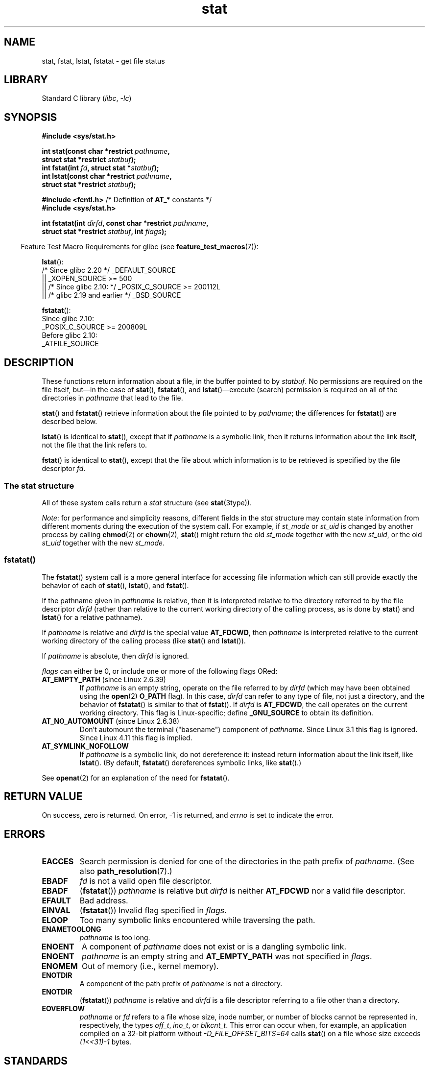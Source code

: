.\" Copyright (c) 1992 Drew Eckhardt (drew@cs.colorado.edu), March 28, 1992
.\" Parts Copyright (c) 1995 Nicolai Langfeldt (janl@ifi.uio.no), 1/1/95
.\" and Copyright (c) 2006, 2007, 2014 Michael Kerrisk <mtk.manpages@gmail.com>
.\"
.\" SPDX-License-Identifier: Linux-man-pages-copyleft
.\"
.\" Modified by Michael Haardt <michael@moria.de>
.\" Modified 1993-07-24 by Rik Faith <faith@cs.unc.edu>
.\" Modified 1995-05-18 by Todd Larason <jtl@molehill.org>
.\" Modified 1997-01-31 by Eric S. Raymond <esr@thyrsus.com>
.\" Modified 1995-01-09 by Richard Kettlewell <richard@greenend.org.uk>
.\" Modified 1998-05-13 by Michael Haardt <michael@cantor.informatik.rwth-aachen.de>
.\" Modified 1999-07-06 by aeb & Albert Cahalan
.\" Modified 2000-01-07 by aeb
.\" Modified 2004-06-23 by Michael Kerrisk <mtk.manpages@gmail.com>
.\" 2007-06-08 mtk: Added example program
.\" 2007-07-05 mtk: Added details on underlying system call interfaces
.\"
.TH stat 2 (date) "Linux man-pages (unreleased)"
.SH NAME
stat, fstat, lstat, fstatat \- get file status
.SH LIBRARY
Standard C library
.RI ( libc ", " \-lc )
.SH SYNOPSIS
.nf
.B #include <sys/stat.h>
.P
.BI "int stat(const char *restrict " pathname ,
.BI "         struct stat *restrict " statbuf );
.BI "int fstat(int " fd ", struct stat *" statbuf );
.BI "int lstat(const char *restrict " pathname ,
.BI "         struct stat *restrict " statbuf );
.P
.BR "#include <fcntl.h>           " "/* Definition of " AT_* " constants */"
.B #include <sys/stat.h>
.P
.BI "int fstatat(int " dirfd ", const char *restrict " pathname ,
.BI "         struct stat *restrict " statbuf ", int " flags );
.fi
.P
.RS -4
Feature Test Macro Requirements for glibc (see
.BR feature_test_macros (7)):
.RE
.P
.BR lstat ():
.nf
    /* Since glibc 2.20 */ _DEFAULT_SOURCE
        || _XOPEN_SOURCE >= 500
.\"   _XOPEN_SOURCE && _XOPEN_SOURCE_EXTENDED
        || /* Since glibc 2.10: */ _POSIX_C_SOURCE >= 200112L
        || /* glibc 2.19 and earlier */ _BSD_SOURCE
.fi
.P
.BR fstatat ():
.nf
    Since glibc 2.10:
        _POSIX_C_SOURCE >= 200809L
    Before glibc 2.10:
        _ATFILE_SOURCE
.fi
.SH DESCRIPTION
These functions return information about a file, in the buffer pointed to by
.IR statbuf .
No permissions are required on the file itself, but\[em]in the case of
.BR stat (),
.BR fstatat (),
and
.BR lstat ()\[em]execute
(search) permission is required on all of the directories in
.I pathname
that lead to the file.
.P
.BR stat ()
and
.BR fstatat ()
retrieve information about the file pointed to by
.IR pathname ;
the differences for
.BR fstatat ()
are described below.
.P
.BR lstat ()
is identical to
.BR stat (),
except that if
.I pathname
is a symbolic link, then it returns information about the link itself,
not the file that the link refers to.
.P
.BR fstat ()
is identical to
.BR stat (),
except that the file about which information is to be retrieved
is specified by the file descriptor
.IR fd .
.\"
.SS The stat structure
All of these system calls return a
.I stat
structure (see
.BR stat (3type)).
.P
.\" Background: inode attributes are modified with i_mutex held, but
.\" read by stat() without taking the mutex.
.IR Note :
for performance and simplicity reasons, different fields in the
.I stat
structure may contain state information from different moments
during the execution of the system call.
For example, if
.I st_mode
or
.I st_uid
is changed by another process by calling
.BR chmod (2)
or
.BR chown (2),
.BR stat ()
might return the old
.I st_mode
together with the new
.IR st_uid ,
or the old
.I st_uid
together with the new
.IR st_mode .
.SS fstatat()
The
.BR fstatat ()
system call is a more general interface for accessing file information
which can still provide exactly the behavior of each of
.BR stat (),
.BR lstat (),
and
.BR fstat ().
.P
If the pathname given in
.I pathname
is relative, then it is interpreted relative to the directory
referred to by the file descriptor
.I dirfd
(rather than relative to the current working directory of
the calling process, as is done by
.BR stat ()
and
.BR lstat ()
for a relative pathname).
.P
If
.I pathname
is relative and
.I dirfd
is the special value
.BR AT_FDCWD ,
then
.I pathname
is interpreted relative to the current working
directory of the calling process (like
.BR stat ()
and
.BR lstat ()).
.P
If
.I pathname
is absolute, then
.I dirfd
is ignored.
.P
.I flags
can either be 0, or include one or more of the following flags ORed:
.TP
.BR AT_EMPTY_PATH " (since Linux 2.6.39)"
.\" commit 65cfc6722361570bfe255698d9cd4dccaf47570d
If
.I pathname
is an empty string, operate on the file referred to by
.I dirfd
(which may have been obtained using the
.BR open (2)
.B O_PATH
flag).
In this case,
.I dirfd
can refer to any type of file, not just a directory, and
the behavior of
.BR fstatat ()
is similar to that of
.BR fstat ().
If
.I dirfd
is
.BR AT_FDCWD ,
the call operates on the current working directory.
This flag is Linux-specific; define
.B _GNU_SOURCE
.\" Before glibc 2.16, defining _ATFILE_SOURCE sufficed
to obtain its definition.
.TP
.BR AT_NO_AUTOMOUNT " (since Linux 2.6.38)"
Don't automount the terminal ("basename") component of
.I pathname.
Since Linux 3.1 this flag is ignored.
Since Linux 4.11 this flag is implied.
.TP
.B AT_SYMLINK_NOFOLLOW
If
.I pathname
is a symbolic link, do not dereference it:
instead return information about the link itself, like
.BR lstat ().
(By default,
.BR fstatat ()
dereferences symbolic links, like
.BR stat ().)
.P
See
.BR openat (2)
for an explanation of the need for
.BR fstatat ().
.SH RETURN VALUE
On success, zero is returned.
On error, \-1 is returned, and
.I errno
is set to indicate the error.
.SH ERRORS
.TP
.B EACCES
Search permission is denied for one of the directories
in the path prefix of
.IR pathname .
(See also
.BR path_resolution (7).)
.TP
.B EBADF
.I fd
is not a valid open file descriptor.
.TP
.B EBADF
.RB ( fstatat ())
.I pathname
is relative but
.I dirfd
is neither
.B AT_FDCWD
nor a valid file descriptor.
.TP
.B EFAULT
Bad address.
.TP
.B EINVAL
.RB ( fstatat ())
Invalid flag specified in
.IR flags .
.TP
.B ELOOP
Too many symbolic links encountered while traversing the path.
.TP
.B ENAMETOOLONG
.I pathname
is too long.
.TP
.B ENOENT
A component of
.I pathname
does not exist or is a dangling symbolic link.
.TP
.B ENOENT
.I pathname
is an empty string and
.B AT_EMPTY_PATH
was not specified in
.IR flags .
.TP
.B ENOMEM
Out of memory (i.e., kernel memory).
.TP
.B ENOTDIR
A component of the path prefix of
.I pathname
is not a directory.
.TP
.B ENOTDIR
.RB ( fstatat ())
.I pathname
is relative and
.I dirfd
is a file descriptor referring to a file other than a directory.
.TP
.B EOVERFLOW
.I pathname
or
.I fd
refers to a file whose size, inode number,
or number of blocks cannot be represented in, respectively, the types
.IR off_t ,
.IR ino_t ,
or
.IR blkcnt_t .
This error can occur when, for example,
an application compiled on a 32-bit platform without
.I \-D_FILE_OFFSET_BITS=64
calls
.BR stat ()
on a file whose size exceeds
.I (1<<31)\-1
bytes.
.SH STANDARDS
POSIX.1-2008.
.SH HISTORY
.TP
.BR stat ()
.TQ
.BR fstat ()
.TQ
.BR lstat ()
SVr4, 4.3BSD, POSIX.1-2001.
.\" SVr4 documents additional
.\" .BR fstat ()
.\" error conditions EINTR, ENOLINK, and EOVERFLOW.  SVr4
.\" documents additional
.\" .BR stat ()
.\" and
.\" .BR lstat ()
.\" error conditions EINTR, EMULTIHOP, ENOLINK, and EOVERFLOW.
.TP
.BR fstatat ()
POSIX.1-2008.
Linux 2.6.16,
glibc 2.4.
.P
According to POSIX.1-2001,
.BR lstat ()
on a symbolic link need return valid information only in the
.I st_size
field and the file type of the
.I st_mode
field of the
.I stat
structure.
POSIX.1-2008 tightens the specification, requiring
.BR lstat ()
to return valid information in all fields except the mode bits in
.IR st_mode .
.P
Use of the
.I st_blocks
and
.I st_blksize
fields may be less portable.
(They were introduced in BSD.
The interpretation differs between systems,
and possibly on a single system when NFS mounts are involved.)
.SS C library/kernel differences
Over time, increases in the size of the
.I stat
structure have led to three successive versions of
.BR stat ():
.IR sys_stat ()
(slot
.IR __NR_oldstat ),
.IR sys_newstat ()
(slot
.IR __NR_stat ),
and
.I sys_stat64()
(slot
.IR __NR_stat64 )
on 32-bit platforms such as i386.
The first two versions were already present in Linux 1.0
(albeit with different names);
.\" See include/asm-i386/stat.h in the Linux 2.4 source code for the
.\" various versions of the structure definitions
the last was added in Linux 2.4.
Similar remarks apply for
.BR fstat ()
and
.BR lstat ().
.P
The kernel-internal versions of the
.I stat
structure dealt with by the different versions are, respectively:
.TP
.I __old_kernel_stat
The original structure, with rather narrow fields, and no padding.
.TP
.I stat
Larger
.I st_ino
field and padding added to various parts of the structure to
allow for future expansion.
.TP
.I stat64
Even larger
.I st_ino
field,
larger
.I st_uid
and
.I st_gid
fields to accommodate the Linux-2.4 expansion of UIDs and GIDs to 32 bits,
and various other enlarged fields and further padding in the structure.
(Various padding bytes were eventually consumed in Linux 2.6,
with the advent of 32-bit device IDs and nanosecond components
for the timestamp fields.)
.P
The glibc
.BR stat ()
wrapper function hides these details from applications,
invoking the most recent version of the system call provided by the kernel,
and repacking the returned information if required for old binaries.
.\"
.\" A note from Andries Brouwer, July 2007
.\"
.\" > Is the story not rather more complicated for some calls like
.\" > stat(2)?
.\"
.\" Yes and no, mostly no. See /usr/include/sys/stat.h .
.\"
.\" The idea is here not so much that syscalls change, but that
.\" the definitions of struct stat and of the types dev_t and mode_t change.
.\" This means that libc (even if it does not call the kernel
.\" but only calls some internal function) must know what the
.\" format of dev_t or of struct stat is.
.\" The communication between the application and libc goes via
.\" the include file <sys/stat.h> that defines a _STAT_VER and
.\" _MKNOD_VER describing the layout of the data that user space
.\" uses. Each (almost each) occurrence of stat() is replaced by
.\" an occurrence of xstat() where the first parameter of xstat()
.\" is this version number _STAT_VER.
.\"
.\" Now, also the definitions used by the kernel change.
.\" But glibc copes with this in the standard way, and the
.\" struct stat as returned by the kernel is repacked into
.\" the struct stat as expected by the application.
.\" Thus, _STAT_VER and this setup cater for the application-libc
.\" interface, rather than the libc-kernel interface.
.\"
.\" (Note that the details depend on gcc being used as c compiler.)
.P
On modern 64-bit systems, life is simpler: there is a single
.BR stat ()
system call and the kernel deals with a
.I stat
structure that contains fields of a sufficient size.
.P
The underlying system call employed by the glibc
.BR fstatat ()
wrapper function is actually called
.BR fstatat64 ()
or, on some architectures,
.\" strace(1) shows the name "newfstatat" on x86-64
.BR newfstatat ().
.SH EXAMPLES
The following program calls
.BR lstat ()
and displays selected fields in the returned
.I stat
structure.
.P
.\" SRC BEGIN (stat.c)
.EX
#include <stdint.h>
#include <stdio.h>
#include <stdlib.h>
#include <sys/stat.h>
#include <sys/sysmacros.h>
#include <time.h>
\&
int
main(int argc, char *argv[])
{
    struct stat sb;
\&
    if (argc != 2) {
        fprintf(stderr, "Usage: %s <pathname>\en", argv[0]);
        exit(EXIT_FAILURE);
    }
\&
    if (lstat(argv[1], &sb) == \-1) {
        perror("lstat");
        exit(EXIT_FAILURE);
    }
\&
    printf("ID of containing device:  [%x,%x]\en",
           major(sb.st_dev),
           minor(sb.st_dev));
\&
    printf("File type:                ");
\&
    switch (sb.st_mode & S_IFMT) {
    case S_IFBLK:  printf("block device\en");            break;
    case S_IFCHR:  printf("character device\en");        break;
    case S_IFDIR:  printf("directory\en");               break;
    case S_IFIFO:  printf("FIFO/pipe\en");               break;
    case S_IFLNK:  printf("symlink\en");                 break;
    case S_IFREG:  printf("regular file\en");            break;
    case S_IFSOCK: printf("socket\en");                  break;
    default:       printf("unknown?\en");                break;
    }
\&
    printf("I\-node number:            %ju\en", (uintmax_t) sb.st_ino);
\&
    printf("Mode:                     %jo (octal)\en",
           (uintmax_t) sb.st_mode);
\&
    printf("Link count:               %ju\en", (uintmax_t) sb.st_nlink);
    printf("Ownership:                UID=%ju   GID=%ju\en",
           (uintmax_t) sb.st_uid, (uintmax_t) sb.st_gid);
\&
    printf("Preferred I/O block size: %jd bytes\en",
           (intmax_t) sb.st_blksize);
    printf("File size:                %jd bytes\en",
           (intmax_t) sb.st_size);
    printf("Blocks allocated:         %jd\en",
           (intmax_t) sb.st_blocks);
\&
    printf("Last status change:       %s", ctime(&sb.st_ctime));
    printf("Last file access:         %s", ctime(&sb.st_atime));
    printf("Last file modification:   %s", ctime(&sb.st_mtime));
\&
    exit(EXIT_SUCCESS);
}
.EE
.\" SRC END
.SH SEE ALSO
.BR ls (1),
.BR stat (1),
.BR access (2),
.BR chmod (2),
.BR chown (2),
.BR readlink (2),
.BR statx (2),
.BR utime (2),
.BR stat (3type),
.BR capabilities (7),
.BR inode (7),
.BR symlink (7)
